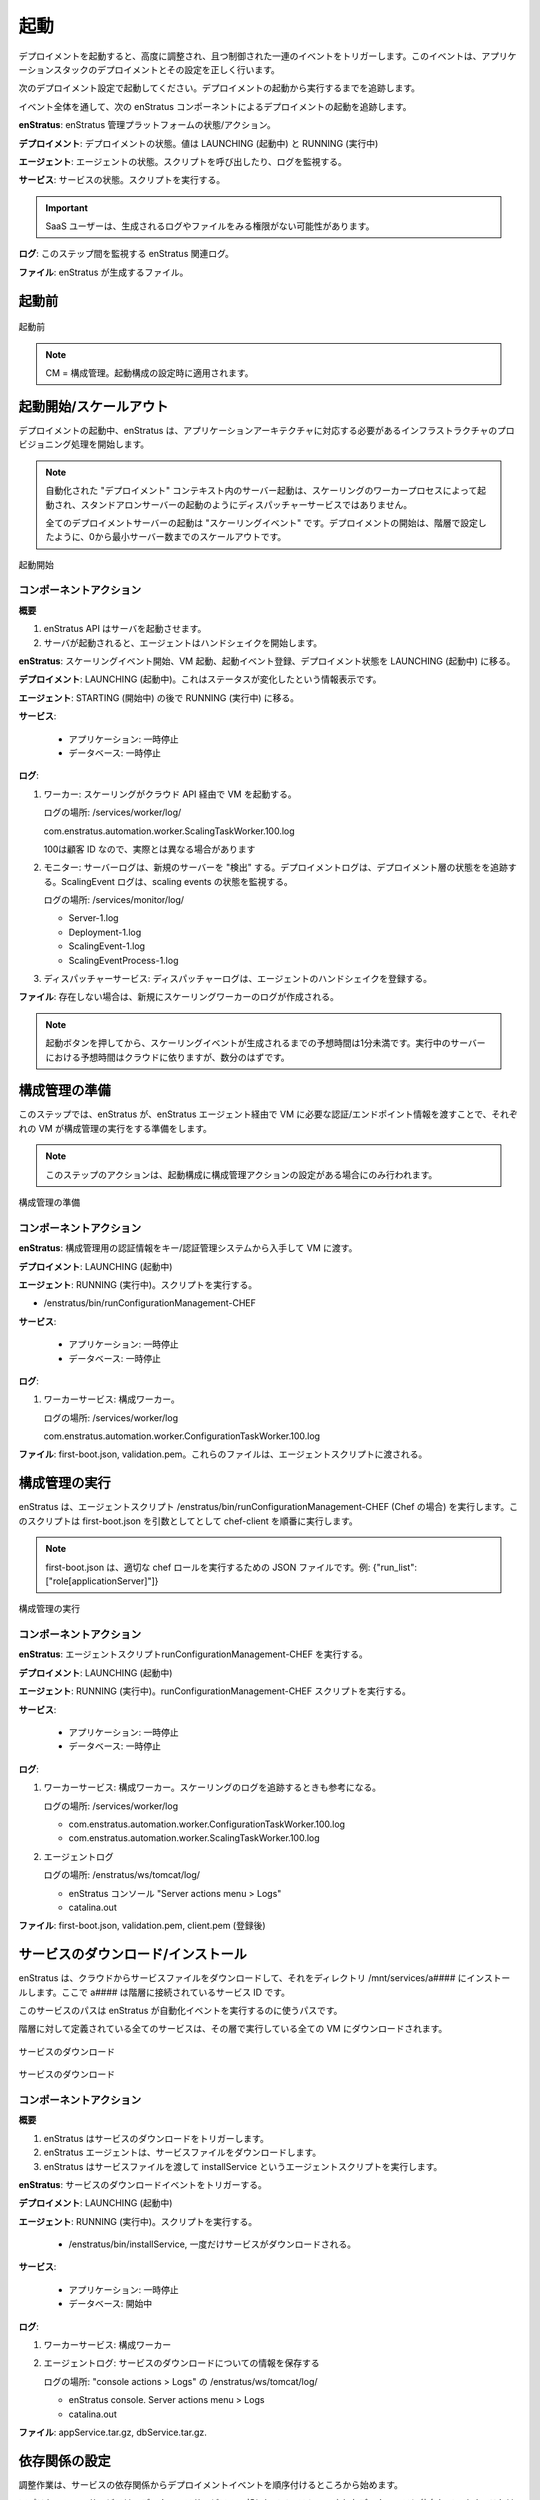 ..
    Launch
    ------

起動
----

..
    Launching a deployment triggers a series of highly orchestrated and controlled events
    leading to a successful deployment and configuration of an application stack.

デプロイメントを起動すると、高度に調整され、且つ制御された一連のイベントをトリガーします。このイベントは、アプリケーションスタックのデプロイメントとその設定を正しく行います。

..
    Starting with the deployment configuration shown below. We'll track the launch of the
    deployment from cold start to running.

次のデプロイメント設定で起動してください。デプロイメントの起動から実行するまでを追跡します。

..
    We'll track the deployment launch by following the enStratus components throughout the
    event.

イベント全体を通して、次の enStratus コンポーネントによるデプロイメントの起動を追跡します。

..
    **enStratus**: State/actions of the enStratus management platform.

**enStratus**: enStratus 管理プラットフォームの状態/アクション。

..
    **Deployment**: State of the deployment. Values will be LAUNCHING, RUNNING.

**デプロイメント**: デプロイメントの状態。値は LAUNCHING (起動中) と RUNNING (実行中)

..
    **Agent**: State of the agent. Script(s) called. Logs to watch.

**エージェント**: エージェントの状態。スクリプトを呼び出したり、ログを監視する。

..
    **Service**: State of the service. Script(s) called.

**サービス**: サービスの状態。スクリプトを実行する。

.. Important::
   ..
       SaaS users may not have access to view some logs and files that are generated.

   SaaS ユーザーは、生成されるログやファイルをみる権限がない可能性があります。

..
    **Logs**: Relevant enStratus logs to watch during this step.

**ログ**: このステップ間を監視する enStratus 関連ログ。

..
    **Files**: Files generated by enStratus.

**ファイル**: enStratus が生成するファイル。

..
    Pre-Launch
    ^^^^^^^^^^

起動前
^^^^^^

..
   Pre-Launch

.. figure:: ./images/Launch0.png
   :height: 900px
   :width: 1000 px
   :scale: 50 %
   :alt: Pre-Launch
   :align: center

   起動前

.. note::
   ..
       CM = Configuration Management. Applied at the level of launch configuration.

   CM = 構成管理。起動構成の設定時に適用されます。

..
    Launch Initiated/Scale Up
    ^^^^^^^^^^^^^^^^^^^^^^^^^

起動開始/スケールアウト
^^^^^^^^^^^^^^^^^^^^^^^

..
    During deployment launch, enStratus begins the process of provisioning the infrastructure
    needed to support the application architecture.

デプロイメントの起動中、enStratus は、アプリケーションアーキテクチャに対応する必要があるインフラストラクチャのプロビジョニング処理を開始します。

.. note::
   ..
       Server launches in an automated "deployment" context are initiated by the
       Scaling worker process, not the dispatcher service as in standalone server launches.

   自動化された "デプロイメント" コンテキスト内のサーバー起動は、スケーリングのワーカープロセスによって起動され、スタンドアロンサーバーの起動のようにディスパッチャーサービスではありません。

   ..
       All deployment server launches are "scaling events". The start of a deployment is a
       scale up from 0 to the minimum number of servers, as specified in the tier.

   全てのデプロイメントサーバーの起動は "スケーリングイベント" です。デプロイメントの開始は、階層で設定したように、0から最小サーバー数までのスケールアウトです。

..
   Launch Initiated

.. figure:: ./images/Launch1.png
   :height: 900px
   :width: 1000 px
   :scale: 50 %
   :alt: Launch Initiated
   :align: center

   起動開始

..
    Component Actions
    %%%%%%%%%%%%%%%%%

コンポーネントアクション
%%%%%%%%%%%%%%%%%%%%%%%%

..
    **Overview**

**概要**

..
    #. enStratus makes API calls to launch the servers.
    #. Once the servers are started, the agents will initiate a handshake.

#. enStratus API はサーバを起動させます。
#. サーバが起動されると、エージェントはハンドシェイクを開始します。

..
    **enStratus**: Initiate scaling event, launch VM. Register launch event. Change deployment state to LAUNCHING.

**enStratus**: スケーリングイベント開始、VM 起動、起動イベント登録、デプロイメント状態を LAUNCHING (起動中) に移る。

..
    **Deployment**: LAUNCHING. This is an informative status change.

**デプロイメント**: LAUNCHING (起動中)。これはステータスが変化したという情報表示です。

..
    **Agent**: STARTING, then RUNNING.

**エージェント**: STARTING (開始中) の後で RUNNING (実行中) に移る。

..
    **Services**:

**サービス**:

  ..
      * Application: PAUSED
      * Database: PAUSED

  * アプリケーション: 一時停止
  * データベース: 一時停止

..
    **Logs**:

**ログ**:

..
    #. Worker: scaling will launch the VM via the cloud API.

       Log location: /services/worker/log/

       com.enstratus.automation.worker.ScalingTaskWorker.100.log

       where 100 is a customer ID, yours may be different

    #. Monitor: Server log "discovers" new servers. Deployment log tracks deployment tier
       state. ScalingEvent logs track state of scaling events.

       Log location: /services/monitor/log/

       * Server-1.log
       * Deployment-1.log
       * ScalingEvent-1.log
       * ScalingEventProcess-1.log

    #. Dispatcher service: dispatcher log will register the agent handshake.

#. ワーカー: スケーリングがクラウド API 経由で VM を起動する。

   ログの場所: /services/worker/log/

   com.enstratus.automation.worker.ScalingTaskWorker.100.log

   100は顧客 ID なので、実際とは異なる場合があります

#. モニター: サーバーログは、新規のサーバーを "検出" する。デプロイメントログは、デプロイメント層の状態をを追跡する。ScalingEvent ログは、scaling events の状態を監視する。

   ログの場所: /services/monitor/log/

   * Server-1.log
   * Deployment-1.log
   * ScalingEvent-1.log
   * ScalingEventProcess-1.log

#. ディスパッチャーサービス: ディスパッチャーログは、エージェントのハンドシェイクを登録する。

..
    **Files**: A new scaling worker log will be created if one does not already exist.

**ファイル**: 存在しない場合は、新規にスケーリングワーカーのログが作成される。

.. note::
   ..
       Expect time from when the launch button is pressed to the generation of a
       scaling event is less than one minute. The expected time of running servers is cloud
       dependent, but should be a few minutes.

   起動ボタンを押してから、スケーリングイベントが生成されるまでの予想時間は1分未満です。実行中のサーバーにおける予想時間はクラウドに依りますが、数分のはずです。

..
    Prepare Configuration Management
    ^^^^^^^^^^^^^^^^^^^^^^^^^^^^^^^^

構成管理の準備
^^^^^^^^^^^^^^

..
    In this step, enStratus prepares each VM for executing the configuration management run by
    passing the necessary credentials/endpoint information to the VM via the enStratus agent.

このステップでは、enStratus が、enStratus エージェント経由で VM に必要な認証/エンドポイント情報を渡すことで、それぞれの VM が構成管理の実行をする準備をします。

.. note::
   ..
       The actions in this step will only take place if there is a configuration
       management action set in the launch configuration.

   このステップのアクションは、起動構成に構成管理アクションの設定がある場合にのみ行われます。

..
   Prepare Configuration Management

.. figure:: ./images/Launch2.png
   :height: 900px
   :width: 1000 px
   :scale: 50 %
   :alt: Prepare Configuration Management
   :align: center

   構成管理の準備

..
    Component Actions
    %%%%%%%%%%%%%%%%%

コンポーネントアクション
%%%%%%%%%%%%%%%%%%%%%%%%

..
    **enStratus**: Get credentials for the configuration management run from Key/credentials
    Management system. Pass them to the VM.

**enStratus**: 構成管理用の認証情報をキー/認証管理システムから入手して VM に渡す。

..
    **Deployment**: LAUNCHING

**デプロイメント**: LAUNCHING (起動中)

..
    **Agent**: RUNNING. Script called:

**エージェント**: RUNNING (実行中)。スクリプトを実行する。

* /enstratus/bin/runConfigurationManagement-CHEF

..
    **Services**:

**サービス**:

  ..
      * Application: PAUSED
      * Database: PAUSED

  * アプリケーション: 一時停止
  * データベース: 一時停止

..
    **Logs**:

**ログ**:

..
    #. Worker Service: Configuration worker.

#. ワーカーサービス: 構成ワーカー。

   ..
       Log location: /services/worker/log

   ログの場所: /services/worker/log

   com.enstratus.automation.worker.ConfigurationTaskWorker.100.log

..
    **Files**: first-boot.json, validation.pem. These files are passed to the agent script.

**ファイル**: first-boot.json, validation.pem。これらのファイルは、エージェントスクリプトに渡される。

..
    Execute Configuration Management
    ^^^^^^^^^^^^^^^^^^^^^^^^^^^^^^^^

構成管理の実行
^^^^^^^^^^^^^^

..
    enStratus executes the agent script /enstratus/bin/runConfigurationManagement-CHEF ( in
    the case of Chef ) which in turn calls chef-client with first-boot.json as an argument.

enStratus は、エージェントスクリプト /enstratus/bin/runConfigurationManagement-CHEF (Chef の場合) を実行します。このスクリプトは first-boot.json を引数としてとして chef-client を順番に実行します。

.. note::
   ..
       first-boot.json contains the json for executing the appropriate chef role. For
       example: {"run_list":["role[applicationServer]"]}

   first-boot.json は、適切な chef ロールを実行するための JSON ファイルです。例: {"run_list":["role[applicationServer]"]}

..
   Execute Configuration Management

.. figure:: ./images/Launch3.png
   :height: 900px
   :width: 1000 px
   :scale: 50 %
   :alt: Execute Configuration Management
   :align: center

   構成管理の実行

..
    Component Actions
    %%%%%%%%%%%%%%%%%

コンポーネントアクション
%%%%%%%%%%%%%%%%%%%%%%%%

..
    **enStratus**: Execute the agent script runConfigurationManagement-CHEF.

**enStratus**: エージェントスクリプトrunConfigurationManagement-CHEF を実行する。

..
    **Deployment**: LAUNCHING

**デプロイメント**: LAUNCHING (起動中)

..
    **Agent**: RUNNING. Script called: runConfigurationManagement-CHEF

**エージェント**: RUNNING (実行中)。runConfigurationManagement-CHEF スクリプトを実行する。

..
    **Services**:

**サービス**:

  ..
      * Application: PAUSED
      * Database: PAUSED

  * アプリケーション: 一時停止
  * データベース: 一時停止

..
    **Logs**:

**ログ**:

..
    #. Worker Service: Configuration worker. Also, the scaling log will still be helpful to
       track.

       Log location: /services/worker/log

       * com.enstratus.automation.worker.ConfigurationTaskWorker.100.log
       * com.enstratus.automation.worker.ScalingTaskWorker.100.log

    #. Agent log.

       Log location: /enstratus/ws/tomcat/log/

       * enStratus console. Server actions menu > Logs
       * catalina.out

#. ワーカーサービス: 構成ワーカー。スケーリングのログを追跡するときも参考になる。

   ログの場所: /services/worker/log

   * com.enstratus.automation.worker.ConfigurationTaskWorker.100.log
   * com.enstratus.automation.worker.ScalingTaskWorker.100.log 

#. エージェントログ

   ログの場所: /enstratus/ws/tomcat/log/

   * enStratus コンソール "Server actions menu > Logs"
   * catalina.out

..
    **Files**: first-boot.json, validation.pem, client.pem (post-registration)

**ファイル**: first-boot.json, validation.pem, client.pem (登録後)

..
    Service Download/Install
    ^^^^^^^^^^^^^^^^^^^^^^^^

サービスのダウンロード/インストール
^^^^^^^^^^^^^^^^^^^^^^^^^^^^^^^^^^^

..
    enStratus downloads the service files from cloud files and installs them to a directory
    called /mnt/services/a####, where a#### is the service ID of the service tied to the tier.

enStratus は、クラウドからサービスファイルをダウンロードして、それをディレクトリ /mnt/services/a#### にインストールします。ここで a#### は階層に接続されているサービス ID です。

..
    This service path is used by enstratus to execute automation events.

このサービスのパスは enStratus が自動化イベントを実行するのに使うパスです。

..
    All services that are defined for the tier are downloaded to every running VM in the tier.

階層に対して定義されている全てのサービスは、その層で実行している全ての VM にダウンロードされます。

..
   Service Download

.. figure:: ./images/Launch4.png
   :height: 900px
   :width: 1000 px
   :scale: 50 %
   :alt: Service Download
   :align: center

   サービスのダウンロード

..
   Service Download

.. figure:: ./images/Launch5.png
   :height: 900px
   :width: 1000 px
   :scale: 50 %
   :alt: Service Download
   :align: center

   サービスのダウンロード

..
    Component Actions
    %%%%%%%%%%%%%%%%%

コンポーネントアクション
%%%%%%%%%%%%%%%%%%%%%%%%

..
    **Overview**

**概要**

..
    #. enStratus triggers the service download.
    #. The enStratus agent download the service files.
    #. enStratus executes the agent script called installService, passing the service file.

#. enStratus はサービスのダウンロードをトリガーします。
#. enStratus エージェントは、サービスファイルをダウンロードします。
#. enStratus はサービスファイルを渡して installService というエージェントスクリプトを実行します。

..
    **enStratus**: Triggers the service download event.

**enStratus**: サービスのダウンロードイベントをトリガーする。

..
    **Deployment**: LAUNCHING

**デプロイメント**: LAUNCHING (起動中)

..
    **Agent**: RUNNING. Script called:

**エージェント**: RUNNING (実行中)。スクリプトを実行する。

   * /enstratus/bin/installService, 一度だけサービスがダウンロードされる。

..
    **Services**:

**サービス**:

  ..
      * Application: PAUSED
      * Database: STARTING

  * アプリケーション: 一時停止
  * データベース: 開始中

..
    **Logs**:

**ログ**:

..
    #. Worker Service: Configuration worker.
    #. Agent log. In here there will be information about the download of the service.

#. ワーカーサービス: 構成ワーカー
#. エージェントログ: サービスのダウンロードについての情報を保存する

   ..
       Log location: /enstratus/ws/tomcat/log/ and in the console actions > Logs.

   ログの場所: "console actions > Logs" の /enstratus/ws/tomcat/log/

   * enStratus console. Server actions menu > Logs
   * catalina.out

..
    **Files**: appService.tar.gz, dbService.tar.gz.

**ファイル**: appService.tar.gz, dbService.tar.gz.

..
    Configure Dependencies
    ^^^^^^^^^^^^^^^^^^^^^^

依存関係の設定
^^^^^^^^^^^^^^

..
    The first part of orchestration, the ordering of deployment events according to the
    service dependency relationships, starts here.

調整作業は、サービスの依存関係からデプロイメントイベントを順序付けるところから始めます。

..
    The application service depends on the datasource installed as part of the database
    service. This means that enStratus will finish configuration on the database service, up
    to and including the installation of the datasource, before installing and configuring the
    application service.

アプリケーションサービスは、データベースサービスの一部としてインストールされたデータソースに依存しています。これは enStratus がアプリケーションサービスのインストールと設定の前に、データソースのインストールを含め、データベースサービスの設定を完了することになります。

..
    In this step, the datasource is downloaded from cloudfiles storage and installed on the
    database.

このステップで、データソースは、クラウドファイルストレージからダウンロードされ、データベースにインストールされます。

..
   Configure Dependencies

.. figure:: ./images/Launch6.png
   :height: 900px
   :width: 1000 px
   :scale: 50 %
   :alt: Configure Dependencies
   :align: center

   依存関係の設定

..
    **Overview**

**概要**

..
    #. Since the datasource installed as part of the database service is the dependency for
       the applicaiton service, it must be configured before any actions can be taken on
       the application service.
    #. enStratus initiates the process for downloading the data source.
    #. the enStratus agent downloads the data source file from cloud files storage.
    #. enStratus passes in a configuration file to the database server containing information
       about the dependent application VM.

#. データベースサービスの一部としてインストールされたデータソースはアプリケーションサービスの依存関係であるため、アプリケーションサービスの任意のアクションが行われる前に設定しなければなりません。
#. enStratus は、データソースのダウンロード処理を開始します。
#. enStratus エージェントは、クラウドファイルストレージからデータソースファイルをダウンロードします。
#. enStratus は依存するアプリケーション VM に関する情報をデータベースサーバに構成ファイルに入れて渡します。

.. important::
   ..
       This is probably the single most important step to understand in this
       process.

   このプロセスを理解する上で最も重要なステップはおそらく1つです。

   ..
       Information that cannot be known by the database server *a priori*, such as IP
       addresses, is/are passed to the DB server so it can run a grant statement to allow for a
       connection from a heretofore non-existent application server(s).

   データベースサーバー自身では *もともと* 分からない情報、IP アドレスなどが渡されます。これにより、それまで存在していないアプリケーションサーバーからのコネクションを許可するように grant 文を実行できます。

   ..
       enStratus has knowledge of the entire cloud infrastructure and passes your applications,
       databases, and any service this type of information in a file called enstratus.cfg. The
       information passed to each VM is customizable and extensible.

   enStratus は、クラウド全体のインフラストラクチャの情報を持っていて、アプリケーション、データベース、全サービスに enstratus.cfg というファイルでその情報を渡します。それぞれの VM に渡されるこの情報は、カスタマイズや拡張が行えます。

..
    Component Actions
    %%%%%%%%%%%%%%%%%

コンポーネントアクション
%%%%%%%%%%%%%%%%%%%%%%%%

..
    **enStratus**: Initiates the download of the database datasource file to the database VM,
    and passing of configuration files.

**enStratus**: データベースのデータソースファイルをデータベース VM にダウンロードさせて、設定をファイルを渡す。

..
    **Deployment**: LAUNCHING

**デプロイメント**: LAUNCHING (起動中)

..
    **Agent**: RUNNING.

**エージェント**: RUNNING (実行中)

..
    Scripts called: 

スクリプトを実行する:

..
    #. installDataSource. Responsible for calling the service script:
       enstratus-installDataSource, which loads the data source into the database.
    #. configureService. Responsible for calling the service script: enstratus-configure,
       which reads the configuration file called enstratus.cfg.
    #. stopService. Once the configuration is complete, the service is stopped with a call to
       this script, which calls the service script enstratus-stop.
    #. startService. After the service is stopped, enStratus start the service using the logic
       provided by calling the service script enstratus-start.

#. installDataSource. サービススクリプト enstratus-installDataSource を呼び出し、データベースにデータソースをロードする
#. configureService. サービススクリプト enstratus-configure を呼び出し、enstratus.cfg という設定ファイルを読み込む
#. stopService. この設定を完了すると、enstratus-stop というサービススクリプトを呼び出すことでサービスが停止する
#. startService. サービスが停止した後で、enStratus は enstratus-start というサービススクリプトを呼び出すことにより、そのロジックでサービスを開始する

..
    **Services**:

**サービス**:

  ..
      * Application: PAUSED
      * Database: STARTING

  * アプリケーション: 一時停止
  * データベース: 開始中

..
    Scripts called:

スクリプトを実行する:

..
    #. enstratus-installDataSource
    #. enstratus-configure. Contains logic to dynamically generate configuration files using
       the information passed to it by enStratus. In this case, the my.cnf file for MySQL is
       generated from the template file that was in cfg/master.cnf. This script is passed the
       above mentioned enstratus.cfg file.
    #. enstratus-stop. Contains logic to stop the MySQL service.
    #. enstratus-start. Contains logic to start the MySQL service.

#. enstratus-installDataSource
#. enstratus-configure. enStratus が渡す情報を使って動的に生成される設定ファイルのロジックを含む。この場合は、MySQL の my.cnf ファイルを cfg/master.cnf というテンプレートファイルから生成する。このスクリプトは enstratus.cfg ファイルから渡される。
#. enstratus-stop. MySQL サービスを停止するロジックを含む。
#. enstratus-start. MySQLサービスを開始するロジックを含む。

..
    **Logs**:

**ログ**:

..
    #. Worker Service: Configuration worker. Scaling Worker.

       Log location: /services/worker/log

       * com.enstratus.automation.worker.ConfigurationTaskWorker.100.log
       * com.enstratus.automation.worker.ScalingTaskWorker.100.log

    #. Agent log. In here there will be information about the download of the datasource and
       the subsequent configuration.

       Log location: /enstratus/ws/tomcat/log/ and in the console actions > Logs.

       * enStratus console. Server actions menu > Logs
       * catalina.out

#. ワーカーサービス: 構成ワーカー。スケーリングワーカー。

   ログの場所: /services/worker/log

   * com.enstratus.automation.worker.ConfigurationTaskWorker.100.log
   * com.enstratus.automation.worker.ScalingTaskWorker.100.log 

#. エージェントログ。データソースのダウンロードと後続の設定についての情報を含む。

   ログの場所: "console actions > Logs" の /enstratus/ws/tomcat/log/

   * enStratus console. Server actions menu > Logs
   * catalina.out

..
    **Files**: datasource.sql, enstratus.cfg. These files are passed to the database instance.

**ファイル**: datasource.sql, enstratus.cfg. これらのファイルがデータベースインスタンスへ渡される。

..
    Configure Dependent Services
    ^^^^^^^^^^^^^^^^^^^^^^^^^^^^

依存サービスの設定
^^^^^^^^^^^^^^^^^^

..
    Now that the database service is configured, the application service dependency is
    satisified and the application service can be configured.

ここまででデータベースサービスが設定されました。アプリケーションサービスの依存関係は解決済みなので、アプリケーションサービスを設定できます。

..
    enStratus passes a configuration file called enstratus.cfg to the application service
    which contains information for the application to dynamically configure the application
    configuration files to connect to the database.

enStratus は、アプリケーションサービスに enstratus.cfg という設定ファイルを渡します。このファイルは、データベースに接続して、アプリケーションの設定ファイルを動的に設定するための情報を含みます。

..
    Once the application service is deployed and configured, the load balancer is notified of
    a new server joining the load-balanced pool. enStratus passes information to the load
    balancer so it can take the actions necessary to join the node.

アプリケーションサービスがデプロイされ、設定が行われると、負荷分散プールに新しいサーバーが追加されたことをロードバランサーに通知されます。enStratus は負荷分散するための情報を渡して、このノードを追加するために必要なアクションを取ります。

..
   Configure Dependent Service(s)

.. figure:: ./images/Launch7.png
   :height: 900px
   :width: 1000 px
   :scale: 50 %
   :alt: Configure Dependent Service(s)
   :align: center

   依存サービスの設定

..
    Component Actions
    %%%%%%%%%%%%%%%%%

コンポーネントアクション
%%%%%%%%%%%%%%%%%%%%%%%%

..
    **enStratus**: Dependency satisified. Configure application service. Grant database access
    to application servers.

**enStratus**: 依存関係の解決。アプリケーションサービスの設定。アプリケーションサーバーへデータベースへのアクセス権を与える。

..
    **Deployment**: LAUNCHING

**デプロイメント**: LAUNCHING (起動中)

..
    **Agent**: RUNNING.

**エージェント**: RUNNING (実行中)

..
    Scripts called:

スクリプトを実行する:

..
    #. configureService. Responsible for calling the service script: enstratus-configure,
       which reads the configuration file called enstratus.cfg.
    #. stopService. Once the configuration is complete, the service is stopped with a call to
       this script, which calls the service script enstratus-stop
    #. startService. After the service is stopped, enStratus start the service using the logic
       provided by calling the service script enstratus-start.
    #. startProxy (Load Balancer, if VM) enStratus passes information about each load-balanced
       node to the load balancer.
    #. grantDatabaseAccess. Called on the database server with information about the
       application servers to which access should be granted.

#. configureService. サービススクリプト enstratus-configure を呼び出し、enstratus.cfg という設定ファイルを読み込む
#. stopService. この設定を完了すると、enstratus-stop というサービススクリプトを呼び出すことでサービスが停止する
#. startService. サービスが停止した後で、enStratus は enstratus-start というサービススクリプトを呼び出すことにより、そのロジックでサービスを開始する
#. startProxy (VM の場合 ロードバランサー) enStratusは、ロードバランサーに対して負荷分散された各ノードについての情報を渡す
#. grantDatabaseAccess. アクセス権を与えるアプリケーションサーバーの情報と共にデータベースサーバー上で呼び出される

..
    **Services**:

**サービス**:

  ..
      * Application: STARTING
      * Database: RUNNING

  * アプリケーション: 開始中
  * データベース: 実行中

..
    Scripts called:

スクリプトを実行する:

..
    #. enstratus-configure. Contains logic to dynamically generate configuration files using
       the information passed to it by enStratus. In this case, the application configuration
       files are generated from the template files in cfg/.
    #. enstratus-stop. Contains logic to stop the application service.
    #. enstratus-start. Contains logic to start the application service.
    #. enstratus-grantDatabaseAccess. Called on the database server.

#. enstratus-configure. enStratus が渡す情報を使って動的に生成される設定ファイルのロジックを含む。この場合は、cfg ディレクトリにあるテンプレートファイルからアプリケーションの設定ファイルが生成される。
#. enstratus-stop. アプリケーションサービスを停止するロジックを含む。
#. enstratus-start. アプリケーションサービスを開始するロジックを含む。
#. enstratus-grantDatabaseAccess. データベースサーバー上で呼び出される。

..
    **Logs**:

**ログ**:

..
    #. Worker Service: Configuration worker.

       Log location: /services/worker/log

       com.enstratus.automation.worker.ConfigurationTaskWorker.100.log

    #. Agent log. Contains information about the configuration of the application service and
       the addition of a load-balanced node.

       Log location: /enstratus/ws/tomcat/log/ and in the console actions > Logs.

       * enStratus console. Server actions menu > Logs
       * catalina.out

#. ワーカーサービス: 構成ワーカー。

   ログの場所: /services/worker/log

   com.enstratus.automation.worker.ConfigurationTaskWorker.100.log

#. エージェントログ。アプリケーションサービスの設定とロードバランサーノードの追加に関する情報を含む。

   ログの場所: "console actions > Logs" の /enstratus/ws/tomcat/log/

   * enStratus console. Server actions menu > Logs
   * catalina.out

..
    **Files**: enstratus.cfg, passed to the application vm.

**ファイル**: アプリケーション VM に渡される enstratus.cfg

..
    Start Proxy
    ^^^^^^^^^^^

プロキシの起動
^^^^^^^^^^^^^^

..
    In the final step of this deployment launch, the newly provisioned application server
    nodes are joined to the load balancing VM.

デプロイメント起動の最後のステップは、新たにプロビジョニングされたアプリケーションサーバーノードがロードバランシング VM に追加されます。

..
    **enStratus**: Call startProxy on the load balancing VM with information about the
    application nodes.

**enStratus**: ロードバランシング VM 上でアプリケーションノードに関する情報と共に startProxy を呼び出す。

..
    **Deployment**: RUNNING. After this step, the deployment will switch to a RUNNING state.

**デプロイメント**: RUNNING (実行中)。このステップの後で、デプロイメントの状態が RUNNING 状態に変わる。

..
    **Agent**: RUNNING. Script called: /enstratus/bin/startProxy, with arguments necessary to
    add the application node to the load balancer software.

**エージェント**: RUNNING (実行中)。ロードバランサーソフトウェアにアプリケーションノードを追加するのに必要な引数と共に /enstratus/bin/startProxy というスクリプトを呼び出す。

..
    **Services**:

**サービス**:

  ..
      * Application: RUNNING
      * Database: RUNNING

  * アプリケーション: 実行中
  * データベース: 実行中

..
    **Logs**:

**ログ**:

..
    #. Agent log on the load balancing VM.

#. ロードバランサー上のエージェントログ。

   ..
       Log location: /enstratus/ws/tomcat/log/ and in the console actions > Logs.

   ログの場所: "console actions > Logs" の /enstratus/ws/tomcat/log/

   * enStratus console. Server actions menu > Logs
   * catalina.out

..
   Configure Load Balancing

.. figure:: ./images/Launch8.png
   :height: 900px
   :width: 1000 px
   :scale: 50 %
   :alt: Configure Load Balancing
   :align: center

   ロードバランシングの設定
